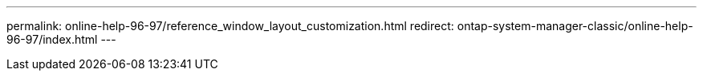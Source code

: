 ---
permalink: online-help-96-97/reference_window_layout_customization.html
redirect: ontap-system-manager-classic/online-help-96-97/index.html
---
